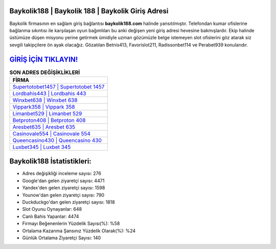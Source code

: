 ﻿Baykolik188 | Baykolik 188 | Baykolik Giriş Adresi
===================================

.. image:: images/baykolik-giris.jpg
   :width: 600
   
Baykolik firmasının en sağlam giriş bağlantısı **baykolik188.com** halinde yansıtılmıştır. Telefondan kumar ofislerine bağlanma sıkıntısı ile karşılaşan oyun bağımlıları bu anki değişen yeni giriş adresi hevesine bakmışlardır. Ekip halinde üstümüze düşen misyonu yerine getirmek ümidiyle uzman gözümüzle belge istemeyen slot ofislerini göz atarak siz sevgili takipçilere ön ayak olacağız. Gözatılan Betnis413, Favorislot211, Radissonbet114 ve Perabet939 konularıdır.

`GİRİŞ İÇİN TIKLAYIN! <https://urlday.cc/git>`_
==============

.. list-table:: **SON ADRES DEĞİŞİKLİKLERİ**
   :widths: 100
   :header-rows: 1

   * - FİRMA
   * - `Supertotobet1457 | Supertotobet 1457 <supertotobet1457-supertotobet-1457-supertotobet-giris-adresi.html>`_
   * - `Lordbahis443 | Lordbahis 443 <lordbahis443-lordbahis-443-lordbahis-giris-adresi.html>`_
   * - `Winxbet638 | Winxbet 638 <winxbet638-winxbet-638-winxbet-giris-adresi.html>`_	 
   * - `Vippark358 | Vippark 358 <vippark358-vippark-358-vippark-giris-adresi.html>`_	 
   * - `Limanbet529 | Limanbet 529 <limanbet529-limanbet-529-limanbet-giris-adresi.html>`_ 
   * - `Betproton408 | Betproton 408 <betproton408-betproton-408-betproton-giris-adresi.html>`_
   * - `Aresbet635 | Aresbet 635 <aresbet635-aresbet-635-aresbet-giris-adresi.html>`_	 
   * - `Casinovale554 | Casinovale 554 <casinovale554-casinovale-554-casinovale-giris-adresi.html>`_
   * - `Queencasino430 | Queencasino 430 <queencasino430-queencasino-430-queencasino-giris-adresi.html>`_
   * - `Luxbet345 | Luxbet 345 <luxbet345-luxbet-345-luxbet-giris-adresi.html>`_
	 
Baykolik188 İstatistikleri:
===================================	 
* Adres değişikliği inceleme sayısı: 276
* Google'dan gelen ziyaretçi sayısı: 4471
* Yandex'den gelen ziyaretçi sayısı: 1598
* Younow'dan gelen ziyaretçi sayısı: 790
* Duckduckgo'dan gelen ziyaretçi sayısı: 1818
* Slot Oyunu Oynayanlar: 648
* Canlı Bahis Yapanlar: 4474
* Firmayı Beğenenlerin Yüzdelik Sayısı(%): %58
* Ortalama Kazanma Şansınız Yüzdelik Olarak(%): %24
* Günlük Ortalama Ziyaretçi Sayısı: 140
